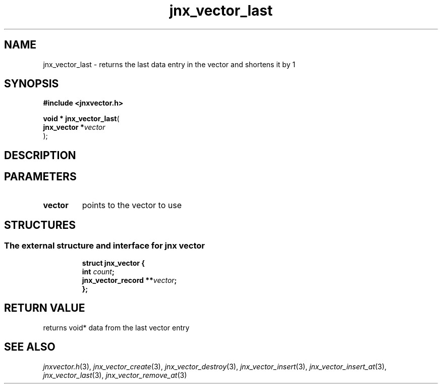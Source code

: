.\" File automatically generated by doxy2man0.1
.\" Generation date: Mon Apr 7 2014
.TH jnx_vector_last 3 2014-04-07 "XXXpkg" "The XXX Manual"
.SH "NAME"
jnx_vector_last \- returns the last data entry in the vector and shortens it by 1
.SH SYNOPSIS
.nf
.B #include <jnxvector.h>
.sp
\fBvoid * jnx_vector_last\fP(
    \fBjnx_vector  *\fP\fIvector\fP
);
.fi
.SH DESCRIPTION
.SH PARAMETERS
.TP
.B vector
points to the vector to use

.SH STRUCTURES
.SS "The external structure and interface for jnx vector"
.PP
.sp
.sp
.RS
.nf
\fB
struct jnx_vector {
  int                  \fIcount\fP;
  jnx_vector_record  **\fIvector\fP;
};
\fP
.fi
.RE
.SH RETURN VALUE
.PP
returns void* data from the last vector entry 
.SH SEE ALSO
.PP
.nh
.ad l
\fIjnxvector.h\fP(3), \fIjnx_vector_create\fP(3), \fIjnx_vector_destroy\fP(3), \fIjnx_vector_insert\fP(3), \fIjnx_vector_insert_at\fP(3), \fIjnx_vector_last\fP(3), \fIjnx_vector_remove_at\fP(3)
.ad
.hy
